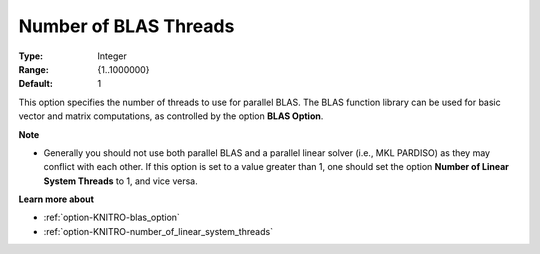 .. _option-KNITRO-number_of_blas_threads:


Number of BLAS Threads
======================



:Type:	Integer	
:Range:	{1..1000000}	
:Default:	1	



This option specifies the number of threads to use for parallel BLAS. The BLAS function library can be used for basic vector and matrix computations, as controlled by the option **BLAS Option**.



**Note** 

*	Generally you should not use both parallel BLAS and a parallel linear solver (i.e., MKL PARDISO) as they may conflict with each other. If this option is set to a value greater than 1, one should set the option **Number of Linear System Threads**  to 1, and vice versa.




**Learn more about** 

*	:ref:`option-KNITRO-blas_option` 
*	:ref:`option-KNITRO-number_of_linear_system_threads` 
